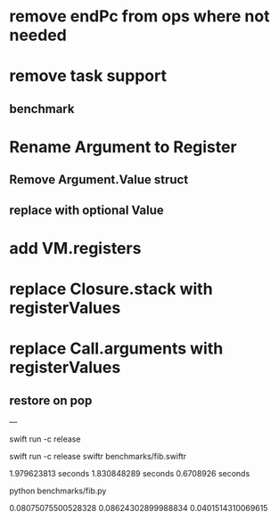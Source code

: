 * remove endPc from ops where not needed
* remove task support
** benchmark
* Rename Argument to Register
** Remove Argument.Value struct
** replace with optional Value
* add VM.registers
* replace Closure.stack with registerValues
* replace Call.arguments with registerValues
** restore on pop

---

swift run -c release

swift run -c release swiftr benchmarks/fib.swiftr

1.979623813 seconds
1.830848289 seconds
0.6708926 seconds

python benchmarks/fib.py

0.08075075500528328
0.08624302899988834
0.0401514310069615
